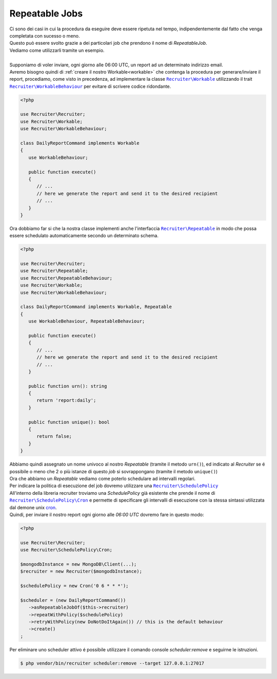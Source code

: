 Repeatable Jobs
========================
| Ci sono dei casi in cui la procedura da eseguire deve essere ripetuta nel tempo, indipendentemente dal fatto che venga completata con sucesso o meno.
| Questo può essere svolto grazie a dei particolari job che prendono il nome di `RepeatableJob`.
| Vediamo come utilizzarli tramite un esempio.
|
| Supponiamo di voler inviare, ogni giorno alle 06:00 UTC, un report ad un determinato indirizzo email.
| Avremo bisogno quindi di :ref:`creare il nostro Workable<workable>` che contenga la procedura per generare/inviare il report, procediamo, come visto in precedenza, ad implementare la classe |recruiter.workable.class|_ utilizzando il trait |recruiter.workable-behaviour.class|_ per evitare di scrivere codice ridondante.

.. code-block:: php

   <?php

   use Recruiter\Recruiter;
   use Recruiter\Workable;
   use Recruiter\WorkableBehaviour;

   class DailyReportCommand implements Workable
   {
      use WorkableBehaviour;

      public function execute()
      {
         // ...
         // here we generate the report and send it to the desired recipient
         // ...
      }
   }

| Ora dobbiamo far si che la nostra classe implementi anche l'interfaccia |recruiter.repeatableJob.class|_ in modo che possa essere schedulato automaticamente secondo un determinato schema.

.. code-block:: php

   <?php

   use Recruiter\Recruiter;
   use Recruiter\Repeatable;
   use Recruiter\RepeatableBehaviour;
   use Recruiter\Workable;
   use Recruiter\WorkableBehaviour;

   class DailyReportCommand implements Workable, Repeatable
   {
      use WorkableBehaviour, RepeatableBehaviour;

      public function execute()
      {
         // ...
         // here we generate the report and send it to the desired recipient
         // ...
      }

      public function urn(): string
      {
         return 'report:daily';
      }

      public function unique(): bool
      {
         return false;
      }
   }

| Abbiamo quindi assegnato un nome univoco al nostro `Repeatable` (tramite il metodo ``urn()``), ed indicato al `Recruiter` se é possibile o meno che 2 o più istanze di questo `job` si sovrappongano (tramite il metodo ``unique()``)

| Ora che abbiamo un `Repeatable` vediamo come poterlo schedulare ad intervalli regolari.
| Per indicare la politica di esecuzione del job dovremo utilizzare una |recruiter.schedule-policy.class|_
| All'interno della libreria recruiter troviamo una `SchedulePolicy` già esistente che prende il nome di |recruiter.cron.class|_ e permette di specificare gli intervalli di esecuzione con la stessa sintassi utilizzata dal demone unix `cron <https://en.wikipedia.org/wiki/Cron>`_.
| Quindi, per inviare il nostro report ogni giorno alle `06:00 UTC` dovremo fare in questo modo:

.. code-block:: php

   <?php

   use Recruiter\Recruiter;
   use Recruiter\SchedulePolicy\Cron;

   $mongodbInstance = new MongoDB\Client(...);
   $recruiter = new Recruiter($mongodbInstance);

   $schedulePolicy = new Cron('0 6 * * *');

   $scheduler = (new DailyReportCommand())
      ->asRepeatableJobOf($this->recruiter)
      ->repeatWithPolicy($schedulePolicy)
      ->retryWithPolicy(new DoNotDoItAgain()) // this is the default behaviour
      ->create()
   ;


| Per eliminare uno scheduler attivo é possibile utilizzare il comando console `scheduler:remove` e seguirne le istruzioni.

.. code-block:: bash

   $ php vendor/bin/recruiter scheduler:remove --target 127.0.0.1:27017


.. |recruiter.workable.class| replace:: ``Recruiter\Workable``
.. _recruiter.workable.class: https://github.com/recruiterphp/recruiter/blob/master/src/Recruiter/Workable.php

.. |recruiter.repeatableJob.class| replace:: ``Recruiter\Repeatable``
.. _recruiter.repeatableJob.class: https://github.com/recruiterphp/recruiter/blob/master/src/Recruiter/Repeatable.php

.. |recruiter.workable-behaviour.class| replace:: ``Recruiter\WorkableBehaviour``
.. _recruiter.workable-behaviour.class: https://github.com/recruiterphp/recruiter/blob/master/src/Recruiter/WorkableBehaviour.php

.. |recruiter.schedule-policy.class| replace:: ``Recruiter\SchedulePolicy``
.. _recruiter.schedule-policy.class: https://github.com/recruiterphp/recruiter/blob/master/src/Recruiter/SchedulePolicy.php

.. |recruiter.cron.class| replace:: ``Recruiter\SchedulePolicy\Cron``
.. _recruiter.cron.class: https://github.com/recruiterphp/recruiter/blob/master/src/Recruiter/SchedulePolicy/Cron.php
